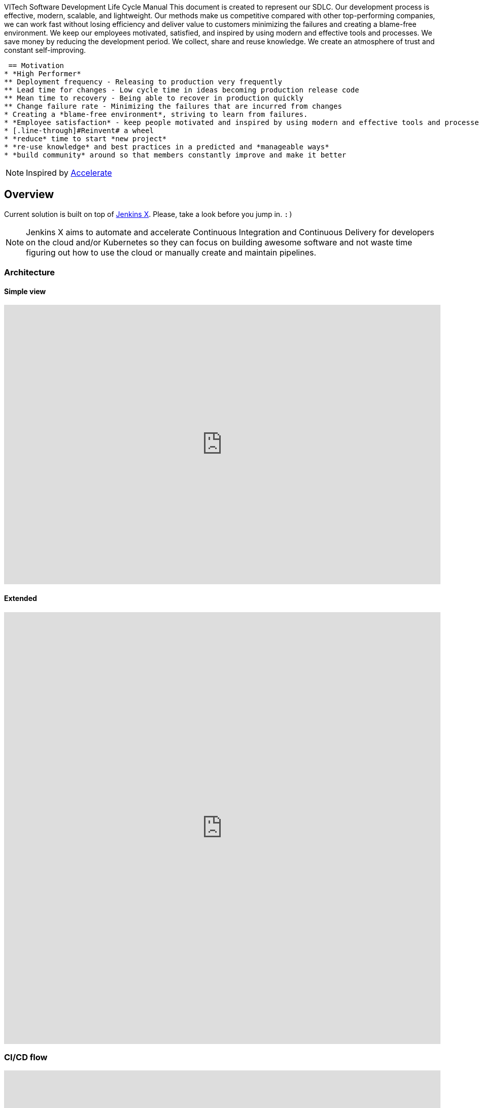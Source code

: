 VITech Software Development Life Cycle Manual
This document is created to represent our SDLC. Our development process is effective, modern, scalable, and lightweight. Our methods make us competitive compared with other top-performing companies, we can work fast without losing efficiency and deliver value to customers minimizing the failures and creating a blame-free environment. We keep our employees motivated, satisfied, and inspired by using modern and effective tools and processes. We save money by reducing the development period. We collect, share and reuse knowledge. We create an atmosphere of trust and constant self-improving.
[[overview]]
 == Motivation
* *High Performer*
** Deployment frequency - Releasing to production very frequently
** Lead time for changes - Low cycle time in ideas becoming production release code
** Mean time to recovery - Being able to recover in production quickly
** Change failure rate - Minimizing the failures that are incurred from changes
* Creating a *blame-free environment*, striving to learn from failures.
* *Employee satisfaction* - keep people motivated and inspired by using modern and effective tools and processes
* [.line-through]#Reinvent# a wheel
* *reduce* time to start *new project*
* *re-use knowledge* and best practices in a predicted and *manageable ways*
* *build community* around so that members constantly improve and make it better

NOTE: Inspired by https://www.goodreads.com/book/show/35747076-accelerate[Accelerate]

== Overview
Current solution is built on top of https://jenkins-x.io[Jenkins X]. Please, take a look before you jump in. `:)`

NOTE: Jenkins X aims to automate and accelerate Continuous Integration and Continuous Delivery for developers on the cloud and/or Kubernetes so they can focus on building awesome software and not waste time figuring out how to use the cloud or manually create and maintain pipelines.


=== Architecture
==== Simple view
++++
<iframe style="border:none" width="100%" height="550px" src="https://whimsical.com/embed/DGQcqfVJMY5CuP4z2QGU1s"></iframe>
++++

==== Extended
++++
<iframe style="border:none" width="100%" height="850px" src="https://whimsical.com/embed/8GKYgDts1C3ZKb3ccsrzpR"></iframe>
++++

=== CI/CD flow
++++
<iframe allowfullscreen frameborder="0" style="width: 100%; height: 750px;" src="https://lucid.app/documents/embeddedchart/88013d3c-9451-45de-b97c-87e3bf8dff8a" id="ZddTO1PVGjTd"></iframe>
++++

==== Pull Request flow
* https://www.conventionalcommits.org/en/v1.0.0/[conventional commits] scan - https://github.com/aevea/commitsar[Commitsar]
* gradle build - including <<#small-test>> & <<#medium-test>>
* scan for secrets - https://github.com/zricethezav/gitleaks[Gitleaks]
* container build - using https://paketo.io[Paketo Buildpacks]
* container scan - https://github.com/aquasecurity/trivy[Trivy] & https://github.com/goodwithtech/dockle[Dockle]
* static code analyse - https://www.sonarqube.org[sonar]
* preview environment - JX

=== Stack
* https://jenkins-x.io[Jenkins X] - CORE
* https://tekton.dev[Tekton] - CI/CD
* https://kubernetes.io[Kubernetes]
* https://www.terraform.io[Terraform]
* https://www.keycloak.org[Keycloak] - Open Source Identity and Access Management
* https://webdriver.io[WebdriverIO] - Large test framework
